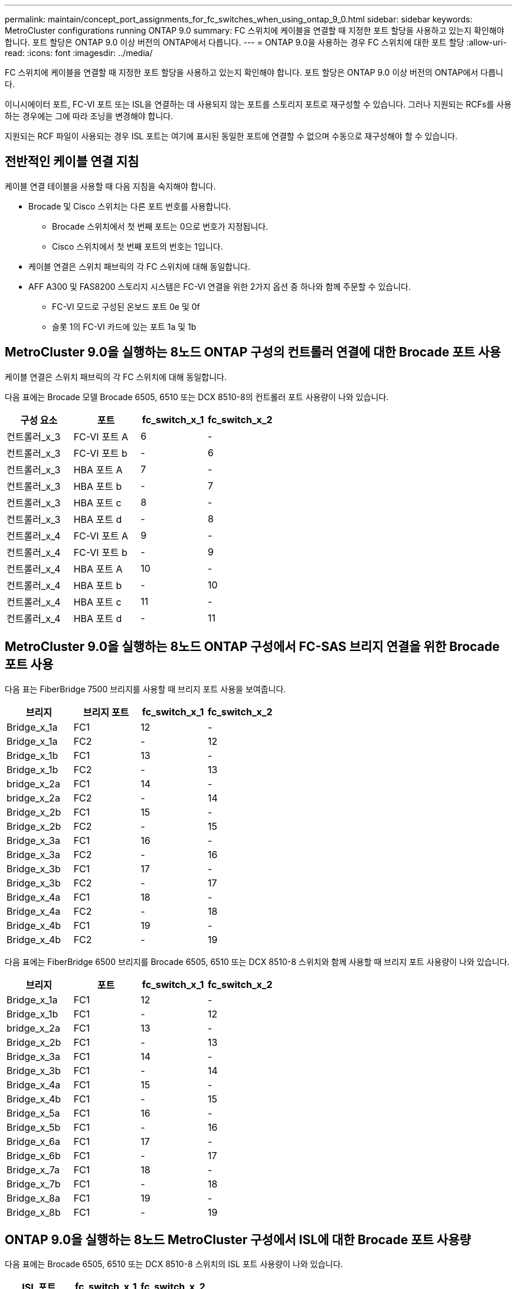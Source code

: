 ---
permalink: maintain/concept_port_assignments_for_fc_switches_when_using_ontap_9_0.html 
sidebar: sidebar 
keywords: MetroCluster configurations running ONTAP 9.0 
summary: FC 스위치에 케이블을 연결할 때 지정한 포트 할당을 사용하고 있는지 확인해야 합니다. 포트 할당은 ONTAP 9.0 이상 버전의 ONTAP에서 다릅니다. 
---
= ONTAP 9.0을 사용하는 경우 FC 스위치에 대한 포트 할당
:allow-uri-read: 
:icons: font
:imagesdir: ../media/


[role="lead"]
FC 스위치에 케이블을 연결할 때 지정한 포트 할당을 사용하고 있는지 확인해야 합니다. 포트 할당은 ONTAP 9.0 이상 버전의 ONTAP에서 다릅니다.

이니시에이터 포트, FC-VI 포트 또는 ISL을 연결하는 데 사용되지 않는 포트를 스토리지 포트로 재구성할 수 있습니다. 그러나 지원되는 RCFs를 사용하는 경우에는 그에 따라 조닝을 변경해야 합니다.

지원되는 RCF 파일이 사용되는 경우 ISL 포트는 여기에 표시된 동일한 포트에 연결할 수 없으며 수동으로 재구성해야 할 수 있습니다.



== 전반적인 케이블 연결 지침

케이블 연결 테이블을 사용할 때 다음 지침을 숙지해야 합니다.

* Brocade 및 Cisco 스위치는 다른 포트 번호를 사용합니다.
+
** Brocade 스위치에서 첫 번째 포트는 0으로 번호가 지정됩니다.
** Cisco 스위치에서 첫 번째 포트의 번호는 1입니다.


* 케이블 연결은 스위치 패브릭의 각 FC 스위치에 대해 동일합니다.
* AFF A300 및 FAS8200 스토리지 시스템은 FC-VI 연결을 위한 2가지 옵션 중 하나와 함께 주문할 수 있습니다.
+
** FC-VI 모드로 구성된 온보드 포트 0e 및 0f
** 슬롯 1의 FC-VI 카드에 있는 포트 1a 및 1b






== MetroCluster 9.0을 실행하는 8노드 ONTAP 구성의 컨트롤러 연결에 대한 Brocade 포트 사용

케이블 연결은 스위치 패브릭의 각 FC 스위치에 대해 동일합니다.

다음 표에는 Brocade 모델 Brocade 6505, 6510 또는 DCX 8510-8의 컨트롤러 포트 사용량이 나와 있습니다.

|===
| 구성 요소 | 포트 | fc_switch_x_1 | fc_switch_x_2 


| 컨트롤러_x_3 | FC-VI 포트 A | 6 | - 


| 컨트롤러_x_3 | FC-VI 포트 b | - | 6 


| 컨트롤러_x_3 | HBA 포트 A | 7 | - 


| 컨트롤러_x_3 | HBA 포트 b | - | 7 


| 컨트롤러_x_3 | HBA 포트 c | 8 | - 


| 컨트롤러_x_3 | HBA 포트 d | - | 8 


| 컨트롤러_x_4 | FC-VI 포트 A | 9 | - 


| 컨트롤러_x_4 | FC-VI 포트 b | - | 9 


| 컨트롤러_x_4 | HBA 포트 A | 10 | - 


| 컨트롤러_x_4 | HBA 포트 b | - | 10 


| 컨트롤러_x_4 | HBA 포트 c | 11 | - 


| 컨트롤러_x_4 | HBA 포트 d | - | 11 
|===


== MetroCluster 9.0을 실행하는 8노드 ONTAP 구성에서 FC-SAS 브리지 연결을 위한 Brocade 포트 사용

다음 표는 FiberBridge 7500 브리지를 사용할 때 브리지 포트 사용을 보여줍니다.

|===
| 브리지 | 브리지 포트 | fc_switch_x_1 | fc_switch_x_2 


| Bridge_x_1a | FC1 | 12 | - 


| Bridge_x_1a | FC2 | - | 12 


| Bridge_x_1b | FC1 | 13 | - 


| Bridge_x_1b | FC2 | - | 13 


| bridge_x_2a | FC1 | 14 | - 


| bridge_x_2a | FC2 | - | 14 


| Bridge_x_2b | FC1 | 15 | - 


| Bridge_x_2b | FC2 | - | 15 


| Bridge_x_3a | FC1 | 16 | - 


| Bridge_x_3a | FC2 | - | 16 


| Bridge_x_3b | FC1 | 17 | - 


| Bridge_x_3b | FC2 | - | 17 


| Bridge_x_4a | FC1 | 18 | - 


| Bridge_x_4a | FC2 | - | 18 


| Bridge_x_4b | FC1 | 19 | - 


| Bridge_x_4b | FC2 | - | 19 
|===
다음 표에는 FiberBridge 6500 브리지를 Brocade 6505, 6510 또는 DCX 8510-8 스위치와 함께 사용할 때 브리지 포트 사용량이 나와 있습니다.

|===
| 브리지 | 포트 | fc_switch_x_1 | fc_switch_x_2 


| Bridge_x_1a | FC1 | 12 | - 


| Bridge_x_1b | FC1 | - | 12 


| bridge_x_2a | FC1 | 13 | - 


| Bridge_x_2b | FC1 | - | 13 


| Bridge_x_3a | FC1 | 14 | - 


| Bridge_x_3b | FC1 | - | 14 


| Bridge_x_4a | FC1 | 15 | - 


| Bridge_x_4b | FC1 | - | 15 


| Bridge_x_5a | FC1 | 16 | - 


| Bridge_x_5b | FC1 | - | 16 


| Bridge_x_6a | FC1 | 17 | - 


| Bridge_x_6b | FC1 | - | 17 


| Bridge_x_7a | FC1 | 18 | - 


| Bridge_x_7b | FC1 | - | 18 


| Bridge_x_8a | FC1 | 19 | - 


| Bridge_x_8b | FC1 | - | 19 
|===


== ONTAP 9.0을 실행하는 8노드 MetroCluster 구성에서 ISL에 대한 Brocade 포트 사용량

다음 표에는 Brocade 6505, 6510 또는 DCX 8510-8 스위치의 ISL 포트 사용량이 나와 있습니다.

|===
| ISL 포트 | fc_switch_x_1 | fc_switch_x_2 


| ISL 포트 1 | 20 | 20 


| ISL 포트 2 | 21 | 21 


| ISL 포트 3 | 22 | 22 


| ISL 포트 4 | 23 | 23 
|===


== MetroCluster 9.0을 실행하는 4노드 ONTAP 구성의 컨트롤러에 대한 Brocade 포트 사용

케이블 연결은 스위치 패브릭의 각 FC 스위치에 대해 동일합니다. 다음 표에는 Brocade 6505, 6510 및 DCX 8510-8 스위치의 사용량이 나와 있습니다.

|===
| 구성 요소 | 포트 | fc_switch_x_1 | fc_switch_x_2 


| 컨트롤러_x_1 | FC-VI 포트 A | 0 | - 


| 컨트롤러_x_1 | FC-VI 포트 b | - | 0 


| 컨트롤러_x_1 | HBA 포트 A | 1 | - 


| 컨트롤러_x_1 | HBA 포트 b | - | 1 


| 컨트롤러_x_1 | HBA 포트 c | 2 | - 


| 컨트롤러_x_1 | HBA 포트 d | - | 2 


| 컨트롤러_x_2 | FC-VI 포트 A | 3 | - 


| 컨트롤러_x_2 | FC-VI 포트 b | - | 3 


| 컨트롤러_x_2 | HBA 포트 A | 4 | - 


| 컨트롤러_x_2 | HBA 포트 b | - | 4 


| 컨트롤러_x_2 | HBA 포트 c | 5 | - 


| 컨트롤러_x_2 | HBA 포트 d | - | 5 
|===


== MetroCluster 9.0을 실행하는 4노드 ONTAP 구성의 브리지에 대한 Brocade 포트 사용

케이블 연결은 스위치 패브릭의 각 FC 스위치에 대해 동일합니다.

다음 표는 FiberBridge 7500 브리지를 사용할 때 포트 17까지의 브리지 포트 사용을 보여줍니다. 추가 브리지는 포트 18 ~ 23에 연결할 수 있습니다.

|===
| FiberBridge 7500 브리지 | 포트 | FC_SWITCH_x_1(6510 또는 DCX 8510-8) | FC_SWITCH_x_2(6510 또는 DCX 8510-8) | FC_SWITCH_x_1(6505) | FC_SWITCH_x_2(6505) 


| Bridge_x_1a | FC1 | 6 | - | 6 | - 


| Bridge_x_1a | FC2 | - | 6 | - | 6 


| Bridge_x_1b | FC1 | 7 | - | 7 | - 


| Bridge_x_1b | FC2 | - | 7 | - | 7 


| bridge_x_2a | FC1 | 8 | - | 12 | - 


| bridge_x_2a | FC2 | - | 8 | - | 12 


| Bridge_x_2b | FC1 | 9 | - | 13 | - 


| Bridge_x_2b | FC2 | - | 9 | - | 13 


| Bridge_x_3a | FC1 | 10 | - | 14 | - 


| Bridge_x_3a | FC2 | - | 10 | - | 14 


| Bridge_x_3b | FC1 | 11 | - | 15 | - 


| Bridge_x_3b | FC2 | - | 11 | - | 15 


| Bridge_x_4a | FC1 | 12 | - | 16 | - 


| Bridge_x_4a | FC2 | - | 12 | - | 16 


| Bridge_x_4b | FC1 | 13 | - | 17 | - 


| Bridge_x_4b | FC2 | - | 13 | - | 17 


|  |  | 추가 브리지는 포트 19를 통해 케이블로 연결한 다음 포트 24에서 47까지 연결할 수 있습니다 |  |  |  
|===
다음 표는 FiberBridge 6500 브리지 사용 시 브리지 포트 사용을 보여줍니다.

|===
|  | 6500N 브리지 포트 | FC_SWITCH_x_1(6510 또는 DCX 8510-8) | FC_SWITCH_x_2(6510 또는 DCX 8510-8) | FC_SWITCH_x_1(6505) | FC_SWITCH_x_2(6505) 


| Bridge_x_1a | FC1 | 6 | - | 6 | - 


| Bridge_x_1b | FC1 | - | 6 | - | 6 


| bridge_x_2a | FC1 | 7 | - | 7 | - 


| Bridge_x_2b | FC1 | - | 7 | - | 7 


| Bridge_x_3a | FC1 | 8 | - | 12 | - 


| Bridge_x_3b | FC1 | - | 8 | - | 12 


| Bridge_x_4a | FC1 | 9 | - | 13 | - 


| Bridge_x_4b | FC1 | - | 9 | - | 13 


| Bridge_x_5a | FC1 | 10 | - | 14 | - 


| Bridge_x_5b | FC1 | - | 10 | - | 14 


| Bridge_x_6a | FC1 | 11 | - | 15 | - 


| Bridge_x_6b | FC1 | - | 11 | - | 15 


| Bridge_x_7a | FC1 | 12 | - | 16 | - 


| Bridge_x_7b | FC1 | - | 12 | - | 16 


| Bridge_x_8a | FC1 | 13 | - | 17 | - 


| Bridge_x_8b | FC1 | - | 13 | - | 17 


|  |  | 추가 브리지는 포트 19를 통해 케이블로 연결한 다음 포트 24에서 47까지 연결할 수 있습니다 |  | 포트 23을 통해 추가 브리지를 케이블로 연결할 수 있습니다 |  
|===


== ONTAP 9.0을 실행하는 4노드 MetroCluster 구성에서 ISL에 대한 Brocade 포트 사용량

다음 표에는 ISL 포트 사용량이 나와 있습니다.

|===
| ISL 포트 | FC_SWITCH_x_1(6510 또는 DCX 8510-8) | FC_SWITCH_x_2(6510 또는 DCX 8510-8) | FC_SWITCH_x_1(6505) | FC_SWITCH_x_2(6505) 


| ISL 포트 1 | 20 | 20 | 8 | 8 


| ISL 포트 2 | 21 | 21 | 9 | 9 


| ISL 포트 3 | 22 | 22 | 10 | 10 


| ISL 포트 4 | 23 | 23 | 11 | 11 
|===


== MetroCluster 9.0을 실행하는 2노드 ONTAP 구성의 컨트롤러에 대한 Brocade 포트 사용

케이블 연결은 스위치 패브릭의 각 FC 스위치에 대해 동일합니다. 다음 표에서는 Brocade 6505, 6510 및 DCX 8510-8 스위치의 케이블 연결을 보여 줍니다.

|===
| 구성 요소 | 포트 | fc_switch_x_1 | fc_switch_x_2 


| 컨트롤러_x_1 | FC-VI 포트 A | 0 | - 


| 컨트롤러_x_1 | FC-VI 포트 b | - | 0 


| 컨트롤러_x_1 | HBA 포트 A | 1 | - 


| 컨트롤러_x_1 | HBA 포트 b | - | 1 


| 컨트롤러_x_1 | HBA 포트 c | 2 | - 


| 컨트롤러_x_1 | HBA 포트 d | - | 2 
|===


== MetroCluster 9.0을 실행하는 2노드 ONTAP 구성의 브리지에 대한 Brocade 포트 사용

케이블 연결은 스위치 패브릭의 각 FC 스위치에 대해 동일합니다.

다음 표에서는 Brocade 6505, 6510 및 DCX 8510-8 스위치와 함께 FiberBridge 7500 브리지를 사용할 때 포트 17까지 브리지 포트 사용량을 보여 줍니다. 추가 브리지는 포트 18 ~ 23에 연결할 수 있습니다.

|===
| FiberBridge 7500 브리지 | 포트 | FC_SWITCH_x_1(6510 또는 DCX 8510-8) | FC_SWITCH_x_2(6510 또는 DCX 8510-8) | FC_SWITCH_x_1(6505) | FC_SWITCH_x_2(6505) 


| Bridge_x_1a | FC1 | 6 | - | 6 | - 


| Bridge_x_1a | FC2 | - | 6 | - | 6 


| Bridge_x_1b | FC1 | 7 | - | 7 | - 


| Bridge_x_1b | FC2 | - | 7 | - | 7 


| bridge_x_2a | FC1 | 8 | - | 12 | - 


| bridge_x_2a | FC2 | - | 8 | - | 12 


| Bridge_x_2b | FC1 | 9 | - | 13 | - 


| Bridge_x_2b | FC2 | - | 9 | - | 13 


| Bridge_x_3a | FC1 | 10 | - | 14 | - 


| Bridge_x_3a | FC2 | - | 10 | - | 14 


| Bridge_x_3a | FC1 | 11 | - | 15 | - 


| Bridge_x_3a | FC2 | - | 11 | - | 15 


| Bridge_x_4a | FC1 | 12 | - | 16 | - 


| Bridge_x_4a | FC2 | - | 12 | - | 16 


| Bridge_x_4b | FC1 | 13 | - | 17 | - 


| Bridge_x_4b | FC2 | - | 13 | - | 17 


|  |  | 추가 브리지는 포트 19를 통해 케이블로 연결한 다음 포트 24에서 47까지 연결할 수 있습니다 |  | 포트 23을 통해 추가 브리지를 케이블로 연결할 수 있습니다 |  
|===
다음 표는 FiberBridge 6500 브리지를 Brocade 6505, 6510 및 DCX 8510-8 스위치와 함께 사용할 때 브리지 포트 사용을 보여줍니다.

|===
| FiberBridge 6500 브리지 | 포트 | FC_SWITCH_x_1(6510 또는 DCX 8510-8) | FC_SWITCH_x_2(6510 또는 DCX 8510-8) | FC_SWITCH_x_1(6505) | FC_SWITCH_x_2(6505) 


| Bridge_x_1a | FC1 | 6 | - | 6 | - 


| Bridge_x_1b | FC1 | - | 6 | - | 6 


| bridge_x_2a | FC1 | 7 | - | 7 | - 


| Bridge_x_2b | FC1 | - | 7 | - | 7 


| Bridge_x_3a | FC1 | 8 | - | 12 | - 


| Bridge_x_3b | FC1 | - | 8 | - | 12 


| Bridge_x_4a | FC1 | 9 | - | 13 | - 


| Bridge_x_4b | FC1 | - | 9 | - | 13 


| Bridge_x_5a | FC1 | 10 | - | 14 | - 


| Bridge_x_5b | FC1 | - | 10 | - | 14 


| Bridge_x_6a | FC1 | 11 | - | 15 | - 


| Bridge_x_6b | FC1 | - | 11 | - | 15 


| Bridge_x_7a | FC1 | 12 | - | 16 | - 


| Bridge_x_7b | FC1 | - | 12 | - | 16 


| Bridge_x_8a | FC1 | 13 | - | 17 | - 


| Bridge_x_8b | FC1 | - | 13 | - | 17 


|  |  | 추가 브리지는 포트 19를 통해 케이블로 연결한 다음 포트 24에서 47까지 연결할 수 있습니다 |  | 포트 23을 통해 추가 브리지를 케이블로 연결할 수 있습니다 |  
|===


== ONTAP 9.0을 실행하는 2노드 MetroCluster 구성에서 ISL에 대한 Brocade 포트 사용량

다음 표에는 Brocade 6505, 6510 및 DCX 8510-8 스위치의 ISL 포트 사용량이 나와 있습니다.

|===
| ISL 포트 | FC_SWITCH_x_1(6510 또는 DCX 8510-8) | FC_SWITCH_x_2(6510 또는 DCX 8510-8) | FC_SWITCH_x_1(6505) | FC_SWITCH_x_2(6505) 


| ISL 포트 1 | 20 | 20 | 8 | 8 


| ISL 포트 2 | 21 | 21 | 9 | 9 


| ISL 포트 3 | 22 | 22 | 10 | 10 


| ISL 포트 4 | 23 | 23 | 11 | 11 
|===


== ONTAP 9.0을 실행하는 8노드 MetroCluster 구성의 컨트롤러에 대한 Cisco 포트 사용

다음 표에는 Cisco 9148 및 9148S 스위치의 컨트롤러 포트 사용량이 나와 있습니다.

|===
| 구성 요소 | 포트 | fc_switch_x_1 | fc_switch_x_2 


| 컨트롤러_x_3 | FC-VI 포트 A | 7 | - 


| 컨트롤러_x_3 | FC-VI 포트 b | - | 7 


| 컨트롤러_x_3 | HBA 포트 A | 8 | - 


| 컨트롤러_x_3 | HBA 포트 b | - | 8 


| 컨트롤러_x_3 | HBA 포트 c | 9 | - 


| 컨트롤러_x_3 | HBA 포트 d | - | 9 


| 컨트롤러_x_4 | FC-VI 포트 A | 10 | - 


| 컨트롤러_x_4 | FC-VI 포트 b | - | 10 


| 컨트롤러_x_4 | HBA 포트 A | 11 | - 


| 컨트롤러_x_4 | HBA 포트 b | - | 11 


| 컨트롤러_x_4 | HBA 포트 c | 13 | - 


| 컨트롤러_x_4 | HBA 포트 d | - | 13 
|===


== ONTAP 9.0을 실행하는 8노드 MetroCluster 구성의 FC-SAS 브리지에 대한 Cisco 포트 사용

다음 표는 Cisco 9148 또는 9148S 스위치를 사용할 때 FiberBridge 7500 브리지를 사용할 때 포트 23까지의 브리지 포트 사용을 보여줍니다. 포트 25 ~ 48을 사용하여 추가 브리지를 연결할 수 있습니다.

|===
| FiberBridge 7500 브리지 | 포트 | fc_switch_x_1 | fc_switch_x_2 


| Bridge_x_1a | FC1 | 14 | 14 


| Bridge_x_1a | FC2 | - | - 


| Bridge_x_1b | FC1 | 15 | 15 


| Bridge_x_1b | FC2 | - | - 


| bridge_x_2a | FC1 | 17 | 17 


| bridge_x_2a | FC2 | - | - 


| Bridge_x_2b | FC1 | 18 | 18 


| Bridge_x_2b | FC2 | - | - 


| Bridge_x_3a | FC1 | 19 | 19 


| Bridge_x_3a | FC2 | - | - 


| Bridge_x_3b | FC1 | 21 | 21 


| Bridge_x_3b | FC2 | - | - 


| Bridge_x_4a | FC1 | 22 | 22 


| Bridge_x_4a | FC2 | - | - 


| Bridge_x_4b | FC1 | 23 | 23 


| Bridge_x_4b | FC2 | - | - 
|===
동일한 패턴에 따라 포트 25 ~ 48을 사용하여 추가 브리지를 연결할 수 있습니다.

다음 표는 FiberBridge 6500 브리지를 Cisco 9148 또는 9148S 스위치와 함께 사용할 때 포트 23까지의 브리지 포트 사용을 보여줍니다. 25-48번 포트를 사용하여 추가 브리지를 연결할 수 있습니다.

|===
| FiberBridge 6500 브리지 | 포트 | fc_switch_x_1 | fc_switch_x_2 


| Bridge_x_1a | FC1 | 14 | - 


| Bridge_x_1b | FC1 | - | 14 


| bridge_x_2a | FC1 | 15 | - 


| Bridge_x_2b | FC1 | - | 15 


| Bridge_x_3a | FC1 | 17 | - 


| Bridge_x_3b | FC1 | - | 17 


| Bridge_x_4a | FC1 | 18 | - 


| Bridge_x_4b | FC1 | - | 18 


| Bridge_x_5a | FC1 | 19 | - 


| Bridge_x_5b | FC1 | - | 19 


| Bridge_x_6a | FC1 | 21 | - 


| Bridge_x_6b | FC1 | - | 21 


| Bridge_x_7a | FC1 | 22 | - 


| Bridge_x_7b | FC1 | - | 22 


| Bridge_x_8a | FC1 | 23 | - 


| Bridge_x_8b | FC1 | - | 23 
|===
동일한 패턴에 따라 포트 25 ~ 48을 사용하여 추가 브리지를 연결할 수 있습니다.



== ONTAP 9.0을 실행하는 8노드 MetroCluster 구성에서 ISL에 대한 Cisco 포트 사용량

다음 표에는 Cisco 9148 및 9148S 스위치의 ISL 포트 사용량이 나와 있습니다.

|===
| ISL 포트 | fc_switch_x_1 | fc_switch_x_2 


| ISL 포트 1 | 12 | 12 


| ISL 포트 2 | 16 | 16 


| ISL 포트 3 | 20 | 20 


| ISL 포트 4 | 24 | 24 
|===


== 4노드 MetroCluster 구성의 컨트롤러에 대한 Cisco 포트 사용

케이블 연결은 스위치 패브릭의 각 FC 스위치에 대해 동일합니다.

다음 표에는 Cisco 9148, 9148S 및 9250i 스위치의 컨트롤러 포트 사용량이 나와 있습니다.

|===
| 구성 요소 | 포트 | fc_switch_x_1 | fc_switch_x_2 


| 컨트롤러_x_1 | FC-VI 포트 A | 1 | - 


| 컨트롤러_x_1 | FC-VI 포트 b | - | 1 


| 컨트롤러_x_1 | HBA 포트 A | 2 | - 


| 컨트롤러_x_1 | HBA 포트 b | - | 2 


| 컨트롤러_x_1 | HBA 포트 c | 3 | - 


| 컨트롤러_x_1 | HBA 포트 d | - | 3 


| 컨트롤러_x_2 | FC-VI 포트 A | 4 | - 


| 컨트롤러_x_2 | FC-VI 포트 b | - | 4 


| 컨트롤러_x_2 | HBA 포트 A | 5 | - 


| 컨트롤러_x_2 | HBA 포트 b | - | 5 


| 컨트롤러_x_2 | HBA 포트 c | 6 | - 


| 컨트롤러_x_2 | HBA 포트 d | - | 6 
|===


== ONTAP 9.0을 실행하는 4노드 MetroCluster 구성의 FC-SAS 브리지에 대한 Cisco 포트 사용

다음 표는 Cisco 9148, 9148S 또는 9250i 스위치와 함께 FiberBridge 7500 브리지를 사용할 때 포트 14까지의 브리지 포트 사용을 보여줍니다. 동일한 패턴에 따라 포트 15에서 32까지 추가 브리지를 연결할 수 있습니다.

|===
| FiberBridge 7500 브리지 | 포트 | fc_switch_x_1 | fc_switch_x_2 


| Bridge_x_1a | FC1 | 7 | - 


| Bridge_x_1a | FC2 | - | 7 


| Bridge_x_1b | FC1 | 8 | - 


| Bridge_x_1b | FC2 | - | 8 


| bridge_x_2a | FC1 | 9 | - 


| bridge_x_2a | FC2 | - | 9 


| Bridge_x_2b | FC1 | 10 | - 


| Bridge_x_2b | FC2 | - | 10 


| Bridge_x_3a | FC1 | 11 | - 


| Bridge_x_3a | FC2 | - | 11 


| Bridge_x_3b | FC1 | 12 | - 


| Bridge_x_3b | FC2 | - | 12 


| Bridge_x_4a | FC1 | 13 | - 


| Bridge_x_4a | FC2 | - | 13 


| Bridge_x_4b | FC1 | 14 | - 


| Bridge_x_4b | FC2 | - | 14 
|===
다음 표는 Cisco 9148, 9148S 또는 9250i 스위치에서 FiberBridge 6500 브리지를 최대 포트 14까지 사용할 때 브리지 포트 사용량을 보여 줍니다. 동일한 패턴에 따라 포트 15에서 32까지 추가 브리지를 연결할 수 있습니다.

|===
| FiberBridge 6500 브리지 | 포트 | fc_switch_x_1 | fc_switch_x_2 


| Bridge_x_1a | FC1 | 7 | - 


| Bridge_x_1b | FC1 | - | 7 


| bridge_x_2a | FC1 | 8 | - 


| Bridge_x_2b | FC1 | - | 8 


| Bridge_x_3a | FC1 | 9 | - 


| Bridge_x_3b | FC1 | - | 9 


| Bridge_x_4a | FC1 | 10 | - 


| Bridge_x_4b | FC1 | - | 10 


| Bridge_x_5a | FC1 | 11 | - 


| Bridge_x_5b | FC1 | - | 11 


| Bridge_x_6a | FC1 | 12 | - 


| Bridge_x_6b | FC1 | - | 12 


| Bridge_x_7a | FC1 | 13 | - 


| Bridge_x_7b | FC1 | - | 13 


| Bridge_x_8a | FC1 | 14 | - 


| Bridge_x_8b | FC1 | - | 14 
|===
동일한 패턴에 따라 포트 15에서 32까지 추가 브리지를 연결할 수 있습니다.



== ONTAP 9.0을 실행하는 4노드 MetroCluster 구성의 ISL에 대한 Cisco 9148 및 9148S 포트 사용량

케이블 연결은 스위치 패브릭의 각 FC 스위치에 대해 동일합니다.

다음 표에는 Cisco 9148 및 9148S 스위치의 ISL 포트 사용량이 나와 있습니다.

|===
| ISL 포트 | fc_switch_x_1 | fc_switch_x_2 


| ISL 포트 1 | 36 | 36 


| ISL 포트 2 | 40 | 40 


| ISL 포트 3 | 44 | 44 


| ISL 포트 4 | 48 | 48 
|===


== ONTAP 9.0을 실행하는 4노드 MetroCluster 구성의 ISL에 대한 Cisco 9250i 포트 사용량

Cisco 9250i 스위치는 ISL에 FCIP 포트를 사용합니다.

포트 40에서 48은 10GbE 포트이며 MetroCluster 구성에서 사용되지 않습니다.



== 2노드 MetroCluster 구성의 컨트롤러에 대한 Cisco 포트 사용

케이블 연결은 스위치 패브릭의 각 FC 스위치에 대해 동일합니다.

다음 표에는 Cisco 9148, 9148S 및 9250i 스위치의 컨트롤러 포트 사용량이 나와 있습니다.

|===
| 구성 요소 | 포트 | fc_switch_x_1 | fc_switch_x_2 


| 컨트롤러_x_1 | FC-VI 포트 A | 1 | - 


| 컨트롤러_x_1 | FC-VI 포트 b | - | 1 


| 컨트롤러_x_1 | HBA 포트 A | 2 | - 


| 컨트롤러_x_1 | HBA 포트 b | - | 2 


| 컨트롤러_x_1 | HBA 포트 c | 3 | - 


| 컨트롤러_x_1 | HBA 포트 d | - | 3 
|===


== ONTAP 9.0을 실행하는 2노드 MetroCluster 구성의 FC-SAS 브리지에 대한 Cisco 포트 사용

다음 표는 Cisco 9148, 9148S 및 9250i 스위치와 함께 FiberBridge 7500 브리지를 사용할 때 포트 14까지의 브리지 포트 사용을 보여줍니다. 동일한 패턴에 따라 포트 15에서 32까지 추가 브리지를 연결할 수 있습니다.

|===
| FiberBridge 7500 브리지 | 포트 | fc_switch_x_1 | fc_switch_x_2 


| Bridge_x_1a | FC1 | 7 | - 


| Bridge_x_1a | FC2 | - | 7 


| Bridge_x_1b | FC1 | 8 | - 


| Bridge_x_1b | FC2 | - | 8 


| bridge_x_2a | FC1 | 9 | - 


| bridge_x_2a | FC2 | - | 9 


| Bridge_x_2b | FC1 | 10 | - 


| Bridge_x_2b | FC2 | - | 10 


| Bridge_x_3a | FC1 | 11 | - 


| Bridge_x_3a | FC2 | - | 11 


| Bridge_x_3b | FC1 | 12 | - 


| Bridge_x_3b | FC2 | - | 12 


| Bridge_x_4a | FC1 | 13 | - 


| Bridge_x_4a | FC2 | - | 13 


| Bridge_x_4b | FC1 | 14 | - 


| Bridge_x_4b | FC2 | - | 14 
|===
다음 표는 Cisco 9148, 9148S 또는 9250i 스위치에서 FiberBridge 6500 브리지를 최대 포트 14까지 사용할 때 브리지 포트 사용량을 보여 줍니다. 동일한 패턴에 따라 포트 15에서 32까지 추가 브리지를 연결할 수 있습니다.

|===
| FiberBridge 6500 브리지 | 포트 | fc_switch_x_1 | fc_switch_x_2 


| Bridge_x_1a | FC1 | 7 | - 


| Bridge_x_1b | FC1 | - | 7 


| bridge_x_2a | FC1 | 8 | - 


| Bridge_x_2b | FC1 | - | 8 


| Bridge_x_3a | FC1 | 9 | - 


| Bridge_x_3b | FC1 | - | 9 


| Bridge_x_4a | FC1 | 10 | - 


| Bridge_x_4b | FC1 | - | 10 


| Bridge_x_5a | FC1 | 11 | - 


| Bridge_x_5b | FC1 | - | 11 


| Bridge_x_6a | FC1 | 12 | - 


| Bridge_x_6b | FC1 | - | 12 


| Bridge_x_7a | FC1 | 13 | - 


| Bridge_x_7b | FC1 | - | 13 


| Bridge_x_8a | FC1 | 14 | - 


| Bridge_x_8b | FC1 | - | 14 
|===
동일한 패턴에 따라 포트 15에서 32까지 추가 브리지를 연결할 수 있습니다.



== ONTAP 9.0을 실행하는 2노드 MetroCluster 구성의 ISL에 대한 Cisco 9148 또는 9148S 포트 사용량

케이블 연결은 스위치 패브릭의 각 FC 스위치에 대해 동일합니다.

다음 표에는 Cisco 9148 또는 9148S 스위치의 ISL 포트 사용량이 나와 있습니다.

|===
| ISL 포트 | fc_switch_x_1 | fc_switch_x_2 


| ISL 포트 1 | 36 | 36 


| ISL 포트 2 | 40 | 40 


| ISL 포트 3 | 44 | 44 


| ISL 포트 4 | 48 | 48 
|===


== ONTAP 9.0을 실행하는 2노드 MetroCluster 구성의 ISL에 대한 Cisco 9250i 포트 사용량

Cisco 9250i 스위치는 ISL에 FCIP 포트를 사용합니다.

포트 40에서 48은 10GbE 포트이며 MetroCluster 구성에서 사용되지 않습니다.
